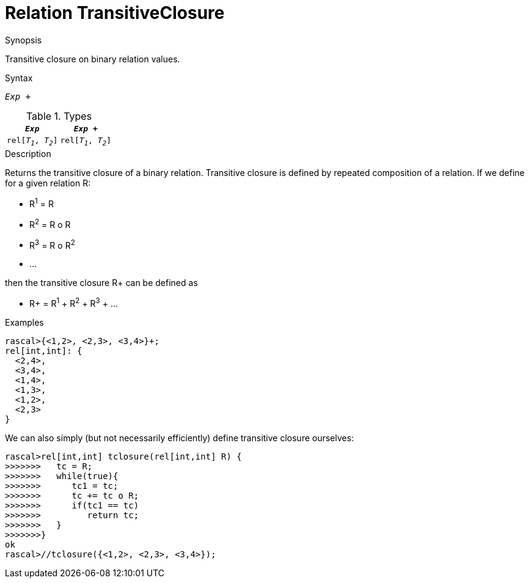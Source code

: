 
[[Relation-TransitiveClosure]]
# Relation TransitiveClosure
:concept: Expressions/Values/Relation/TransitiveClosure

.Synopsis
Transitive closure on binary relation values.

.Syntax
`_Exp_ +`

.Types


|====
|`_Exp_`              | `_Exp_ +`           

| `rel[_T~1~_, _T~2~_]` | `rel[_T~1~_, _T~2~_]` 
|====

.Function

.Description
Returns the transitive closure of a binary relation.
Transitive closure is defined by repeated composition of a relation.
If we define for a given relation R:

*  R^1^ = R
*  R^2^ = R o R
*  R^3^ = R o R^2^
*  ...


then the transitive closure R+ can be defined as

*  R+ = R^1^ + R^2^ + R^3^ + ...


.Examples
[source,rascal-shell]
----
rascal>{<1,2>, <2,3>, <3,4>}+;
rel[int,int]: {
  <2,4>,
  <3,4>,
  <1,4>,
  <1,3>,
  <1,2>,
  <2,3>
}
----
We can also simply (but not necessarily efficiently) define transitive closure ourselves:
[source,rascal-shell]
----
rascal>rel[int,int] tclosure(rel[int,int] R) {
>>>>>>>   tc = R;
>>>>>>>   while(true){
>>>>>>>      tc1 = tc;
>>>>>>>      tc += tc o R;
>>>>>>>      if(tc1 == tc)
>>>>>>>         return tc;
>>>>>>>   }
>>>>>>>}
ok
rascal>//tclosure({<1,2>, <2,3>, <3,4>});
----

.Benefits

.Pitfalls


:leveloffset: +1

:leveloffset: -1